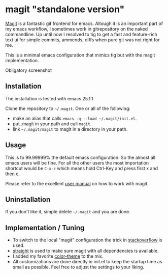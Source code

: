 * magit "standalone version"
[[http://magit.vc/][Magit]] is a fantastic git frontend for emacs. Altough it is an
important part of my emacs workflow, I sometimes work in gitrepository
on the naked commandline. Up until now I resolved to tig to get a fast
and feature-rich text ui for simple commits, ammends, diffs when pure
git was not right for me.

This is a minimal emacs configuration that mimics tig but with the
magit implementation.

Obligatory screenshot
[[./screenshot.png]]

** Installation
The installation is tested with emacs 25.1.1.

Clone the repository to =~/.magit=. One or all of the following:
- make an alias that calls =emacs -q --load ~/.magit/init.el=.
- put .magit in your path and call =magit=.
- link =~/.magit/magit= to magit in a directory in your path.

** Usage
This is to 99.99999% the default emacs configuration. So the almost all
emacs users will be fine. For all the other users the most importation
shortcut would be =C-x-c= which means hold Ctrl-Key and press first x
and then c.

Please refer to the excellent [[http://magit.vc/manual/magit/#Top][user manual]] on how to work with magit.

** Uninstallation
If you don't like it, simple delete =~/.magit= and you are done.

** Implementation / Tuning
- To switch to the local "magit" configuration the trick in
  [[http://emacs.stackexchange.com/a/4258/11102][stackoverflow]] is used.
- [[https://github.com/raxod502/straight.el][straight]] is used to make sure magit with all dependencies is
  available.
- I added my favorite [[https://github.com/bbatsov/zenburn-emacs][color-theme]] to the mix.
- All customizations are done directly in init.el to keep the startup
  time as small as possible. Feel free to adjust the settings to your
  liking.
